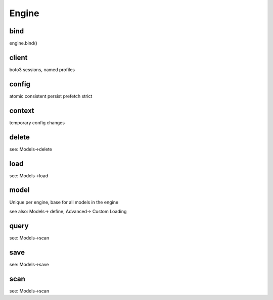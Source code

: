 Engine
======

.. _bind:

bind
----

engine.bind()

client
------

boto3 sessions, named profiles

config
------

atomic
consistent
persist
prefetch
strict

context
-------

temporary config changes

delete
------

see: Models->delete

load
----

see: Models->load

model
-----

Unique per engine, base for all models in the engine

see also: Models-> define, Advanced-> Custom Loading

query
-----

see: Models->scan

save
----

see: Models->save

scan
----

see: Models->scan
